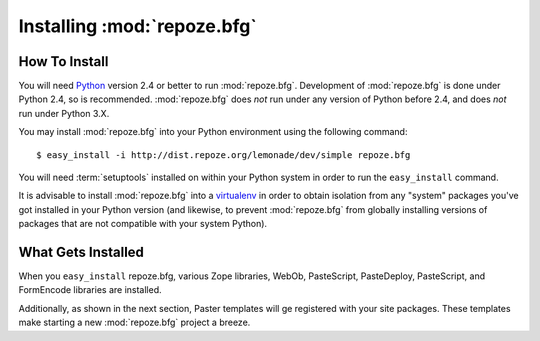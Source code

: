 Installing :mod:`repoze.bfg`
============================

How To Install
--------------

You will need `Python <http://python.org>`_ version 2.4 or better to
run :mod:`repoze.bfg`.  Development of :mod:`repoze.bfg` is done under
Python 2.4, so is recommended.  :mod:`repoze.bfg` does *not* run under
any version of Python before 2.4, and does *not* run under Python 3.X.

You may install :mod:`repoze.bfg` into your Python environment using
the following command::

  $ easy_install -i http://dist.repoze.org/lemonade/dev/simple repoze.bfg

You will need :term:`setuptools` installed on within your Python
system in order to run the ``easy_install`` command.

It is advisable to install :mod:`repoze.bfg` into a `virtualenv
<http://pypi.python.org/pypi/virtualenv>`_ in order to obtain
isolation from any "system" packages you've got installed in your
Python version (and likewise, to prevent :mod:`repoze.bfg` from
globally installing versions of packages that are not compatible with
your system Python).

What Gets Installed
-------------------

When you ``easy_install`` repoze.bfg, various Zope libraries, WebOb,
PasteScript, PasteDeploy, PasteScript, and FormEncode libraries are
installed.

Additionally, as shown in the next section, Paster templates will ge
registered with your site packages.  These templates make starting a
new :mod:`repoze.bfg` project a breeze.
